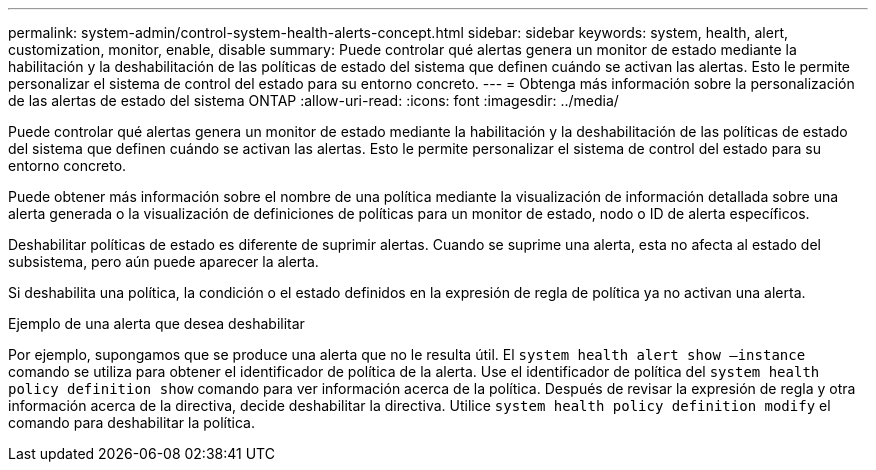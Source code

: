 ---
permalink: system-admin/control-system-health-alerts-concept.html 
sidebar: sidebar 
keywords: system, health, alert, customization, monitor, enable, disable 
summary: Puede controlar qué alertas genera un monitor de estado mediante la habilitación y la deshabilitación de las políticas de estado del sistema que definen cuándo se activan las alertas. Esto le permite personalizar el sistema de control del estado para su entorno concreto. 
---
= Obtenga más información sobre la personalización de las alertas de estado del sistema ONTAP
:allow-uri-read: 
:icons: font
:imagesdir: ../media/


[role="lead"]
Puede controlar qué alertas genera un monitor de estado mediante la habilitación y la deshabilitación de las políticas de estado del sistema que definen cuándo se activan las alertas. Esto le permite personalizar el sistema de control del estado para su entorno concreto.

Puede obtener más información sobre el nombre de una política mediante la visualización de información detallada sobre una alerta generada o la visualización de definiciones de políticas para un monitor de estado, nodo o ID de alerta específicos.

Deshabilitar políticas de estado es diferente de suprimir alertas. Cuando se suprime una alerta, esta no afecta al estado del subsistema, pero aún puede aparecer la alerta.

Si deshabilita una política, la condición o el estado definidos en la expresión de regla de política ya no activan una alerta.

.Ejemplo de una alerta que desea deshabilitar
Por ejemplo, supongamos que se produce una alerta que no le resulta útil. El `system health alert show –instance` comando se utiliza para obtener el identificador de política de la alerta. Use el identificador de política del `system health policy definition show` comando para ver información acerca de la política. Después de revisar la expresión de regla y otra información acerca de la directiva, decide deshabilitar la directiva. Utilice `system health policy definition modify` el comando para deshabilitar la política.
